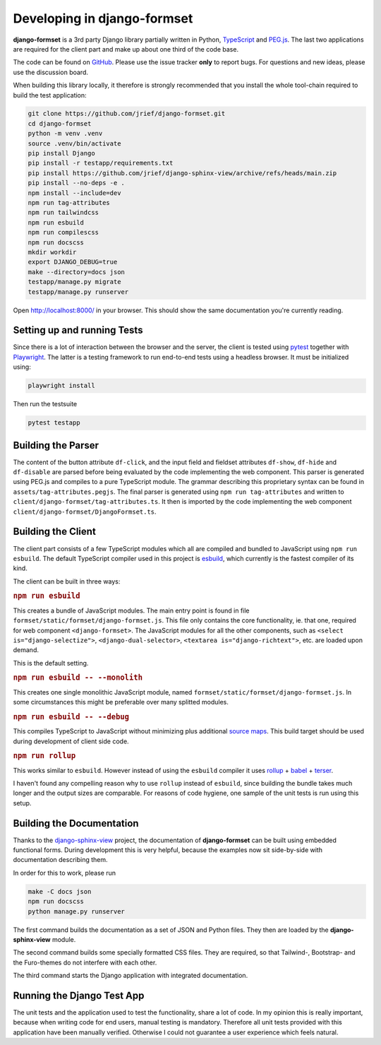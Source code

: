 .. _development:


============================
Developing in django-formset
============================

**django-formset** is a 3rd party Django library partially written in Python, TypeScript_ and
`PEG.js`_. The last two applications are required for the client part and make up about one third
of the code base.

The code can be found on GitHub_. Please use the issue tracker **only** to report bugs. For
questions and new ideas, please use the discussion board.

.. _TypeScript: https://www.typescriptlang.org/
.. _PEG.js: https://peggyjs.org/documentation.html
.. _GitHub: https://github.com/jrief/django-formset

When building this library locally, it therefore is strongly recommended that you install the whole
tool-chain required to build the test application:

.. code-block:: shell

	git clone https://github.com/jrief/django-formset.git
	cd django-formset
	python -m venv .venv
	source .venv/bin/activate
	pip install Django
	pip install -r testapp/requirements.txt
	pip install https://github.com/jrief/django-sphinx-view/archive/refs/heads/main.zip
	pip install --no-deps -e .
	npm install --include=dev
	npm run tag-attributes
	npm run tailwindcss
	npm run esbuild
	npm run compilescss
	npm run docscss
	mkdir workdir
	export DJANGO_DEBUG=true
	make --directory=docs json
	testapp/manage.py migrate
	testapp/manage.py runserver

Open http://localhost:8000/ in your browser. This should show the same documentation you're
currently reading.


Setting up and running Tests
============================

Since there is a lot of interaction between the browser and the server, the client is tested using
pytest_ together with Playwright_. The latter is a testing framework to run end-to-end tests using a
headless browser. It must be initialized using:

.. code-block:: shell

	playwright install

Then run the testsuite

.. code-block:: shell

	pytest testapp


.. _pytest: https://pytest-django.readthedocs.io/en/latest/
.. _Playwright: https://playwright.dev/python/docs/intro/


Building the Parser
===================

The content of the button attribute ``df-click``, and the input field and fieldset attributes
``df-show``, ``df-hide`` and ``df-disable`` are parsed before being evaluated by the code
implementing the web component. This parser is generated using PEG.js and compiles to a pure
TypeScript module. The grammar describing this proprietary syntax can be found in
``assets/tag-attributes.pegjs``. The final parser is generated using ``npm run tag-attributes``
and written to ``client/django-formset/tag-attributes.ts``. It then is imported by the code
implementing the web component ``client/django-formset/DjangoFormset.ts``.


Building the Client
===================

The client part consists of a few TypeScript modules which all are compiled and bundled to
JavaScript using ``npm run esbuild``. The default TypeScript compiler used in this project is
esbuild_, which currently is the fastest compiler of its kind.

.. _esbuild: https://esbuild.github.io/

The client can be built in three ways:

.. rubric:: ``npm run esbuild``

This creates a bundle of JavaScript modules. The main entry point is found in file
``formset/static/formset/django-formset.js``. This file only contains the core functionality, ie.
that one, required for web component ``<django-formset>``. The JavaScript modules for all the other
components, such as ``<select is="django-selectize">``, ``<django-dual-selector>``,
``<textarea is="django-richtext">``, etc. are loaded upon demand.

This is the default setting.


.. rubric:: ``npm run esbuild -- --monolith``

This creates one single monolithic JavaScript module, named
``formset/static/formset/django-formset.js``. In some circumstances this might be preferable over
many splitted  modules.


.. rubric:: ``npm run esbuild -- --debug``

This compiles TypeScript to JavaScript without minimizing plus additional `source maps`_. This build
target should be used during development of client side code. 

.. _source maps: https://web.dev/source-maps/


.. rubric:: ``npm run rollup``

This works similar to ``esbuild``. However instead of using the ``esbuild`` compiler it uses
rollup_ + babel_ + terser_.

.. _rollup: https://rollupjs.org/guide/en/
.. _babel: https://babel.dev/docs/en/babel-core
.. _terser: https://terser.org/

I haven't found any compelling reason why to use ``rollup`` instead of ``esbuild``, since building
the bundle takes much longer and the output sizes are comparable. For reasons of code hygiene, one
sample of the unit tests is run using this setup.


Building the Documentation
==========================

Thanks to the django-sphinx-view_ project, the documentation of **django-formset** can be built
using embedded functional forms. During development this is very helpful, because the examples
now sit side-by-side with documentation describing them.

.. _django-sphinx-view: https://noumenal.es/django-sphinx-view/

In order for this to work, please run 

.. code-block:: shell

	make -C docs json
	npm run docscss
	python manage.py runserver

The first command builds the documentation as a set of JSON and Python files. They then are loaded
by the **django-sphinx-view** module.

The second command builds some specially formatted CSS files. They are required, so that Tailwind-,
Bootstrap- and the Furo-themes do not interfere with each other.

The third command starts the Django application with integrated documentation.


Running the Django Test App
===========================

The unit tests and the application used to test the functionality, share a lot of code. In my
opinion this is really important, because when writing code for end users, manual testing is
mandatory. Therefore all unit tests provided with this application have been manually verified.
Otherwise I could not guarantee a user experience which feels natural.
